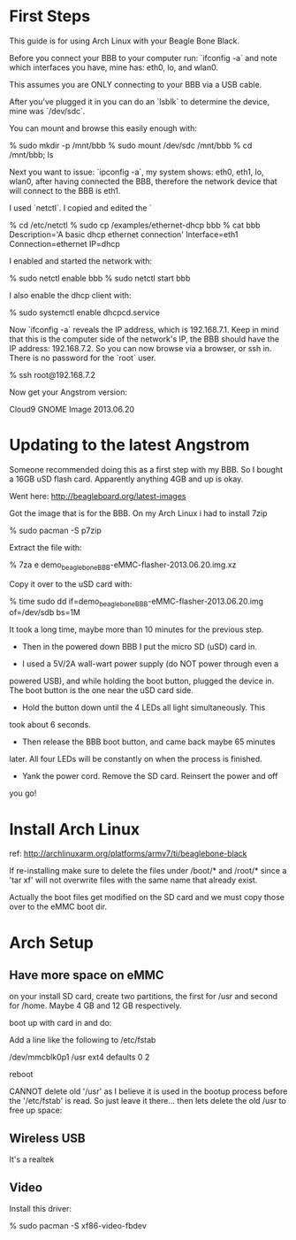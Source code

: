 * First Steps

This guide is for using Arch Linux with your Beagle Bone Black.

Before you connect your BBB to your computer run: `ifconfig -a` and
note which interfaces you have, mine has: eth0, lo, and wlan0.

This assumes you are ONLY connecting to your BBB via a USB cable.

After you've plugged it in you can do an `lsblk` to determine the
device, mine was `/dev/sdc`.

You can mount and browse this easily enough with:

    % sudo mkdir -p /mnt/bbb
    % sudo mount /dev/sdc /mnt/bbb
    % cd /mnt/bbb; ls

Next you want to issue: `ipconfig -a`, my system shows: eth0, eth1,
lo, wlan0, after having connected the BBB, therefore the network
device that will connect to the BBB is eth1.

I used `netctl`.  I copied and edited the `

    % cd /etc/netctl
    % sudo cp /examples/ethernet-dhcp bbb
    % cat bbb
    Description='A basic dhcp ethernet connection'
    Interface=eth1
    Connection=ethernet
    IP=dhcp

I enabled and started the network with: 

    % sudo netctl enable bbb
    % sudo netctl start bbb

I also enable the dhcp client with:
 
    % sudo systemctl enable dhcpcd.service

Now `ifconfig -a` reveals the IP address, which is 192.168.7.1.  Keep
in mind that this is the computer side of the network's IP, the BBB
should have the IP address: 192.168.7.2.  So you can now browse via a
browser, or ssh in.  There is no password for the `root` user.

    % ssh root@192.168.7.2

Now get your Angstrom version:

    # cat /etc/dogtag 
    Cloud9 GNOME Image 2013.06.20

* Updating to the latest Angstrom

Someone recommended doing this as a first step with my BBB.  So I
bought a 16GB uSD flash card.  Apparently anything 4GB and up is okay.

Went here: http://beagleboard.org/latest-images

Got the image that is for the BBB.  On my Arch Linux i had to install
7zip

    % sudo pacman -S p7zip

Extract the file with:

    % 7za e demo_beaglebone_BBB-eMMC-flasher-2013.06.20.img.xz

Copy it over to the uSD card with:

    % time sudo dd if=demo_beaglebone_BBB-eMMC-flasher-2013.06.20.img of=/dev/sdb bs=1M

It took a long time, maybe more than 10 minutes for the previous step.

+ Then in the powered down BBB I put the micro SD (uSD) card in.  

+ I used a 5V/2A wall-wart power supply (do NOT power through even a
powered USB), and while holding the boot button, plugged the device
in.  The boot button is the one near the uSD card side.

+ Hold the button down until the 4 LEDs all light simultaneously.  This
took about 6 seconds.

+ Then release the BBB boot button, and came back maybe 65 minutes
later.  All four LEDs will be constantly on when the process is
finished.

+ Yank the power cord.  Remove the SD card.  Reinsert the power and off
you go!

* Install Arch Linux

ref: http://archlinuxarm.org/platforms/armv7/ti/beaglebone-black

If re-installing make sure to delete the files under /boot/* and
/root/* since a 'tar xf' will not overwrite files with the same name
that already exist.  

Actually the boot files get modified on the SD card and we must copy
those over to the eMMC boot dir.

# mkdir good_boot
# mount /dev/mmcblk0p1 good_boot
# mount /dev/mmcblk1p1 boot
# rm -f boot/*
# cp good_boot/MLO boot/
# cp good_boot/u* boot/
# umount boot; umount good_boot; poweroff

* Arch Setup
** Have more space on eMMC

on your install SD card, create two partitions, the first for /usr and
second for /home.  Maybe 4 GB and 12 GB respectively.

boot up with card in and do:

    # mkdir /mnt/new_usr
    # mount /dev/mmcblk1p1 /mnt/newusr
    # cp -a /usr/* /mnt/newusr/

Add a line like the following to /etc/fstab

/dev/mmcblk0p1  /usr   ext4    defaults        0       2

reboot

CANNOT delete old '/usr' as I believe it is used in the bootup
process before the '/etc/fstab' is read.  So just leave it there...
then lets delete the old /usr to free up space:

** Wireless USB

It's a realtek 

    # pacman -S dkms-8188eu

** Video

Install this driver:

    % sudo pacman -S xf86-video-fbdev
